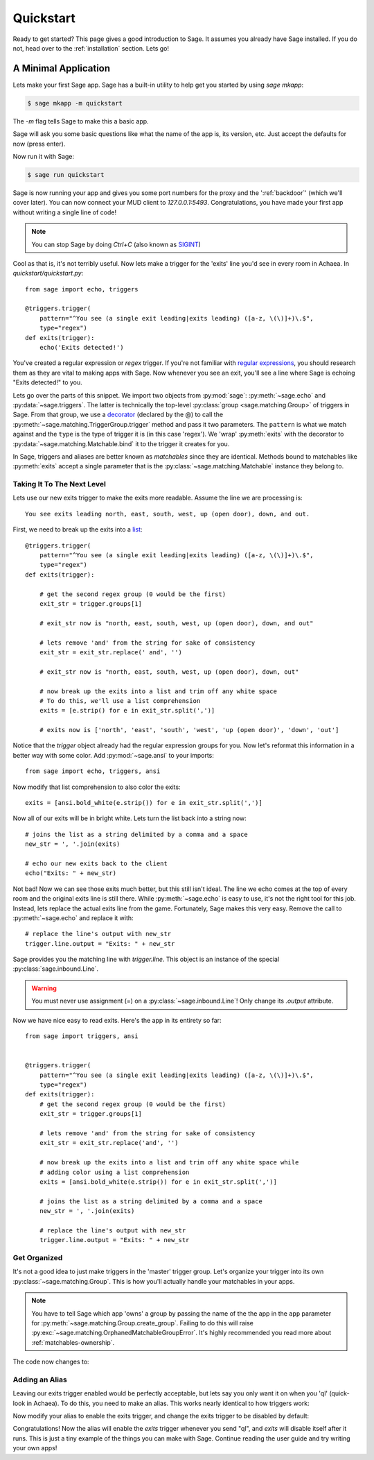 .. _quickstart:

Quickstart
==========

Ready to get started?  This page gives a good introduction to Sage.  It
assumes you already have Sage installed.  If you do not, head over to the
:ref:`installation` section. Lets go!

A Minimal Application
-----------------------------

Lets make your first Sage app. Sage has a built-in utility to help get you
started by using `sage mkapp`:

.. code-block:: console

    $ sage mkapp -m quickstart

The `-m` flag tells Sage to make this a basic app.

Sage will ask you some basic questions like what the name of the app is,
its version, etc. Just accept the defaults for now (press enter).

Now run it with Sage:

.. code-block:: console

    $ sage run quickstart

Sage is now running your app and gives you some port numbers for the proxy and
the ':ref:`backdoor`' (which we'll cover later). You can now connect your MUD client
to `127.0.0.1:5493`. Congratulations, you have made your first app without
writing a single line of code!

.. note::

    You can stop Sage by doing `Ctrl+C` (also known as `SIGINT <http://en.wikipedia.org/wiki/SIGINT_(POSIX)#SIGINT>`_)

Cool as that is, it's not terribly useful. Now lets make a trigger for the
'exits' line you'd see in every room in Achaea. In `quickstart/quickstart.py`: ::

    from sage import echo, triggers

    @triggers.trigger(
        pattern="^You see (a single exit leading|exits leading) ([a-z, \(\)]+)\.$",
        type="regex")
    def exits(trigger):
        echo('Exits detected!')

You've created a regular expression or `regex` trigger. If you're not familiar
with `regular expressions <http://xkcd.com/208/>`_, you should research them as
they are vital to making apps with Sage. Now whenever you see an exit, you'll
see a line where Sage is echoing "Exits detected!" to you.

Lets go over the parts of this snippet. We import two objects from
:py:mod:`sage`: :py:meth:`~sage.echo` and :py:data:`~sage.triggers`. The latter
is technically the top-level :py:class:`group <sage.matching.Group>` of
triggers in Sage. From that group, we use a
`decorator <http://docs.python.org/2/reference/compound_stmts.html#function>`_
(declared by the @) to call the :py:meth:`~sage.matching.TriggerGroup.trigger`
method and pass it two parameters. The ``pattern`` is what we match against and
the ``type`` is the type of trigger it is (in this case 'regex'). We 'wrap'
:py:meth:`exits` with the decorator to :py:data:`~sage.matching.Matchable.bind`
it to the trigger it creates for you.

In Sage, triggers and aliases are better known as `matchables` since they are
identical. Methods bound to matchables like :py:meth:`exits` accept a single
parameter that is the :py:class:`~sage.matching.Matchable` instance they
belong to.

Taking It To The Next Level
~~~~~~~~~~~~~~~~~~~~~~~~~~~

Lets use our new exits trigger to make the exits more readable. Assume the line
we are processing is: ::

    You see exits leading north, east, south, west, up (open door), down, and out.

First, we need to break up the exits into a
`list <http://docs.python.org/2/tutorial/introduction.html#lists>`_: ::

    @triggers.trigger(
        pattern="^You see (a single exit leading|exits leading) ([a-z, \(\)]+)\.$",
        type="regex")
    def exits(trigger):

        # get the second regex group (0 would be the first)
        exit_str = trigger.groups[1]

        # exit_str now is "north, east, south, west, up (open door), down, and out"

        # lets remove 'and' from the string for sake of consistency
        exit_str = exit_str.replace(' and', '')

        # exit_str now is "north, east, south, west, up (open door), down, out"

        # now break up the exits into a list and trim off any white space
        # To do this, we'll use a list comprehension
        exits = [e.strip() for e in exit_str.split(',')]

        # exits now is ['north', 'east', 'south', 'west', 'up (open door)', 'down', 'out']

Notice that the `trigger` object already had the regular expression groups for
you. Now let's reformat this information in a better way with some color. Add
:py:mod:`~sage.ansi` to your imports: ::

    from sage import echo, triggers, ansi

Now modify that list comprehension to also color the exits: ::

    exits = [ansi.bold_white(e.strip()) for e in exit_str.split(',')]

Now all of our exits will be in bright white. Lets turn the list back into a
string now: ::

    # joins the list as a string delimited by a comma and a space
    new_str = ', '.join(exits)

    # echo our new exits back to the client
    echo("Exits: " + new_str)

Not bad! Now we can see those exits much better, but this still isn't ideal.
The line we echo comes at the top of every room and the original exits line is
still there. While :py:meth:`~sage.echo` is easy to use, it's not the right
tool for this job. Instead, lets replace the actual exits line from the game.
Fortunately, Sage makes this very easy. Remove the call to
:py:meth:`~sage.echo` and replace it with: ::

    # replace the line's output with new_str
    trigger.line.output = "Exits: " + new_str

Sage provides you the matching line with `trigger.line`. This object is an
instance of the special :py:class:`sage.inbound.Line`.

.. warning::
    You must never use assignment (=) on a :py:class:`~sage.inbound.Line`! Only
    change its `.output` attribute.

Now we have nice easy to read exits. Here's the app in its entirety so far: ::

    from sage import triggers, ansi


    @triggers.trigger(
        pattern="^You see (a single exit leading|exits leading) ([a-z, \(\)]+)\.$",
        type="regex")
    def exits(trigger):
        # get the second regex group (0 would be the first)
        exit_str = trigger.groups[1]

        # lets remove 'and' from the string for sake of consistency
        exit_str = exit_str.replace('and', '')

        # now break up the exits into a list and trim off any white space while
        # adding color using a list comprehension
        exits = [ansi.bold_white(e.strip()) for e in exit_str.split(',')]

        # joins the list as a string delimited by a comma and a space
        new_str = ', '.join(exits)

        # replace the line's output with new_str
        trigger.line.output = "Exits: " + new_str

Get Organized
~~~~~~~~~~~~~

It's not a good idea to just make triggers in the 'master' trigger group. Let's organize your trigger into its own :py:class:`~sage.matching.Group`. This is
how you'll actually handle your matchables in your apps.

.. note::
    You have to tell Sage which app 'owns' a group by passing the name of the
    the app in the ``app`` parameter for
    :py:meth:`~sage.matching.Group.create_group`. Failing to do this will
    raise :py:exc:`~sage.matching.OrphanedMatchableGroupError`. It's highly
    recommended you read more about :ref:`matchables-ownership`.

The code now changes to:

.. code-block:: python
    :emphasize-lines: 4,7

    from sage import triggers, ansi

    # create a new group called 'room' owned by the app 'quickstart'
    room_triggers = triggers.create_group('room', app='quickstart')

    # notice how the decorator changes to the group
    @room_triggers.trigger(
        pattern="^You see (a single exit leading|exits leading) ([a-z, \(\)]+)\.$",
        type="regex")
    def exits(trigger):
        exit_str = trigger.groups[1]
        exit_str = exit_str.replace('and', '')
        exits = [ansi.bold_white(e.strip()) for e in exit_str.split(',')]
        new_str = ', '.join(exits)
        trigger.line.output = "Exits: " + new_str


Adding an Alias
~~~~~~~~~~~~~~~

Leaving our exits trigger enabled would be perfectly acceptable, but lets
say you only want it on when you 'ql' (quick-look in Achaea). To do this, you
need to make an alias. This works nearly identical to how triggers work:

.. code-block:: python
    :emphasize-lines: 1,6,10-13

    from sage import triggers, aliases, ansi, send  # notice we add send

    room_triggers = triggers.create_group('room')

    # create a new aliases group (owned by 'quickstart')
    room_aliases = aliases.create_group('room', app='quickstart')


    # We create an alias similar to how we create a trigger
    @room_aliases.alias(pattern="ql", type="exact")
    def ql(alias):
        # send to Achaea
        send('ql')


    @room_triggers.trigger(
        pattern="^You see (a single exit leading|exits leading) ([a-z, \(\)]+)\.$",
        type="regex")
    def exits(trigger):
        exit_str = trigger.groups[1]
        exit_str = exit_str.replace('and', '')
        exits = [ansi.bold_white(e.strip()) for e in exit_str.split(',')]
        new_str = ', '.join(exits)
        trigger.line.output = "Exits: " + new_str

Now modify your alias to enable the exits trigger, and change the exits trigger
to be disabled by default:

.. code-block:: python
    :emphasize-lines: 11,20,29

    from sage import triggers, aliases, ansi, send

    room_triggers = triggers.create_group('room')

    room_aliases = aliases.create_group('room', app='quickstart')

    @room_aliases.alias(pattern="ql", type="exact")
    def ql(alias):

        # enable the exits trigger
        room_triggers('exits').enable()

        # send to Achaea
        send('ql')


    @room_triggers.trigger(
        pattern="^You see (a single exit leading|exits leading) ([a-z, \(\)]+)\.$",
        type="regex",
        enabled=False)  # notice this is now disabled
    def exits(trigger):
        exit_str = trigger.groups[1]
        exit_str = exit_str.replace('and', '')
        exits = [ansi.bold_white(e.strip()) for e in exit_str.split(',')]
        new_str = ', '.join(exits)
        trigger.line.output = "Exits: " + new_str

        # now disable this trigger
        trigger.disable()

Congratulations! Now the alias will enable the `exits` trigger whenever you
send "ql", and `exits` will disable itself after it runs. This is just a tiny
example of the things you can make with Sage. Continue reading the user guide
and try writing your own apps!
